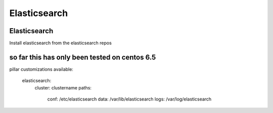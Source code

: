 Elasticsearch
=======

Elasticsearch
-------

Install elasticsearch from the elasticsearch repos 

so far this has only been tested on centos 6.5
-------------


pillar customizations available:

    elasticsearch:
      cluster: clustername
      paths:
       conf: /etc/elasticsearch
       data: /var/lib/elasticsearch
       logs: /var/log/elasticsearch
